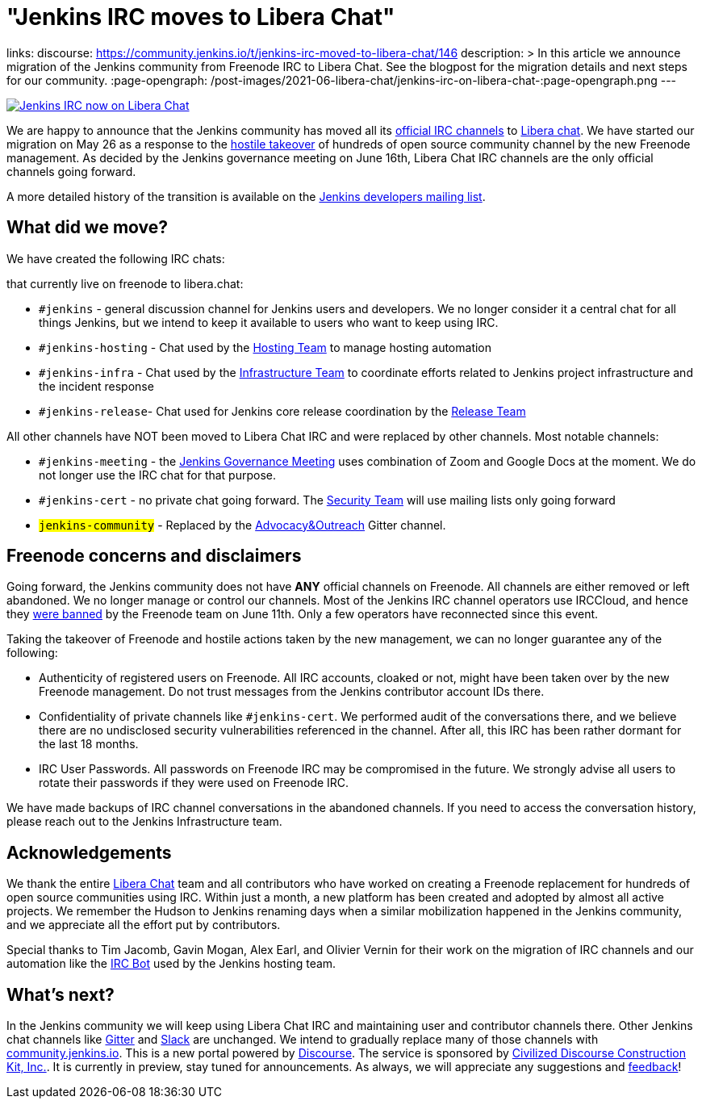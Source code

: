 = "Jenkins IRC moves to Libera Chat"
:page-tags: community, announcement, chat

:page-author: markewaite, oleg_nenashev
links:
  discourse: https://community.jenkins.io/t/jenkins-irc-moved-to-libera-chat/146
description: >
  In this article we announce migration of the Jenkins community from Freenode IRC to Libera Chat.
  See the blogpost for the migration details and next steps for our community.
:page-opengraph: /post-images/2021-06-libera-chat/jenkins-irc-on-libera-chat-:page-opengraph.png
---

image:/post-images/2021-06-libera-chat/jenkins-irc-on-libera-chat-:page-opengraph.png[Jenkins IRC now on Libera Chat, role=center, link="/chat/#internet-relay-chat-irc"]

We are happy to announce that
the Jenkins community has moved all its link:/chat/#internet-relay-chat-irc[official IRC channels] to link:https://libera.chat/[Libera chat].
We have started our migration on May 26 as a response to the 
link:https://www.theregister.com/2021/05/26/freenode_irc_takeover/[hostile takeover]
of hundreds of open source community channel by the new Freenode management.
As decided  by the Jenkins governance meeting on June 16th, 
Libera Chat IRC channels are the only official channels going forward.

A more detailed history of the transition is available on the link:https://groups.google.com/g/jenkinsci-dev/c/pEcun5ZSfgo/m/ztRg03VNAgAJ[Jenkins developers mailing list].

== What did we move?

We have created the following IRC chats:

that currently live on freenode to libera.chat:

* `#jenkins` - general discussion channel for Jenkins users and developers.
  We no longer consider it a central chat for all things Jenkins, but we intend to keep it available to users
  who want to keep using IRC.
* `#jenkins-hosting` - Chat used by the link:/project/teams/hosting/[Hosting Team] to manage hosting automation
* `#jenkins-infra` - Chat used by the link:/projects/infrastructure/#team[Infrastructure Team] to coordinate efforts related to Jenkins project infrastructure and the incident response
* `#jenkins-release`- Chat used for Jenkins core release coordination by the link:https://github.com/jenkinsci/jenkins/blob/master/docs/MAINTAINERS.adoc#team[Release Team]

All other channels have NOT been moved to Libera Chat IRC and were replaced by other channels.
Most notable channels:

* `#jenkins-meeting` - the link:/project/governance-meeting/[Jenkins Governance Meeting] uses combination of Zoom and Google Docs at the moment. We do not longer use the IRC chat for that purpose.
* `#jenkins-cert` - no private chat going forward. The link:/security[Security Team] will use mailing lists only going forward
* `#jenkins-community` - Replaced by the link:https://app.gitter.im/#/room/#jenkinsci_advocacy-and-outreach-sig:gitter.im[Advocacy&Outreach] Gitter channel.

== Freenode concerns and disclaimers

Going forward, the Jenkins community does not have **ANY** official channels on Freenode.
All channels are either removed or left abandoned.
We no longer manage or control our channels.
Most of the Jenkins IRC channel operators use IRCCloud,
and hence they link:https://twitter.com/oleg_nenashev/status/1403265278566412288[were banned] by the Freenode team on June 11th.
Only a few operators have reconnected since this event.

Taking the takeover of Freenode and hostile actions taken by the new management,
we can no longer guarantee any of the following:

* Authenticity of registered users on Freenode.
  All IRC accounts, cloaked or not, might have been taken over by the new Freenode management.
   Do not trust messages from the Jenkins contributor account IDs there.
* Confidentiality of private channels like `#jenkins-cert`.
  We performed audit of the conversations there, and we believe there are no undisclosed security vulnerabilities referenced in the channel.
   After all, this IRC has been rather dormant for the last 18 months.
 * IRC User Passwords.
   All passwords on Freenode IRC may be compromised in the future.
   We strongly advise all users to rotate their passwords if they were used on Freenode IRC.
   
We have made backups of IRC channel conversations in the abandoned channels.
If you need to access the conversation history, please reach out to the Jenkins Infrastructure team.

== Acknowledgements

We thank the entire link:https://libera.chat/[Libera Chat] team and all contributors who have worked on creating 
a Freenode replacement for hundreds of open source communities using IRC.
Within just a month, a new platform has been created and adopted by almost all active projects.
We remember the Hudson to Jenkins renaming days when a similar mobilization happened in the Jenkins community,
and we appreciate all the effort put by contributors.

Special thanks to Tim Jacomb, Gavin Mogan, Alex Earl, and Olivier Vernin for their work on the migration of IRC channels
and our automation like the link:/projects/infrastructure/ircbot/[IRC Bot] used by the Jenkins hosting team.

== What's next?

In the Jenkins community we will keep using Libera Chat IRC and maintaining user and contributor channels there.
Other Jenkins chat channels like link:/chat/#gitter[Gitter] and link:/chat/#slack[Slack] are unchanged.
We intend to gradually replace many of those channels with link:https://community.jenkins.io/[community.jenkins.io].
This is a new portal powered by link:https://www.discourse.org/[Discourse].
The service is sponsored by link:https://www.discourse.org/[Civilized Discourse Construction Kit, Inc.].
It is currently in preview, stay tuned for announcements.
As always, we will appreciate any suggestions and link:https://community.jenkins.io/c/site-feedback/2[feedback]!
